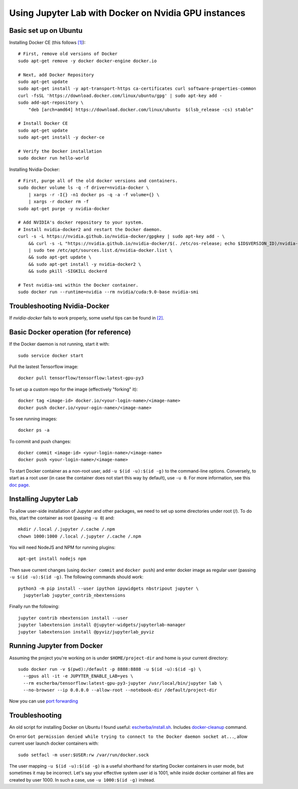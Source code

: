 Using Jupyter Lab with Docker on Nvidia GPU instances
-----------------------------------------------------

Basic set up on Ubuntu
~~~~~~~~~~~~~~~~~~~~~~

Installing Docker CE (this follows `[1]`_)::

  # First, remove old versions of Docker
  sudo apt-get remove -y docker docker-engine docker.io

  # Next, add Docker Repository
  sudo apt-get update
  sudo apt-get install -y apt-transport-https ca-certificates curl software-properties-common
  curl -fsSL 'https://download.docker.com/linux/ubuntu/gpg' | sudo apt-key add -
  sudo add-apt-repository \
      "deb [arch=amd64] https://download.docker.com/linux/ubuntu  $(lsb_release -cs) stable"

  # Install Docker CE
  sudo apt-get update
  sudo apt-get install -y docker-ce

  # Verify the Docker installation
  sudo docker run hello-world	

Installing Nvidia-Docker::

  # First, purge all of the old docker versions and containers.
  sudo docker volume ls -q -f driver=nvidia-docker \
      | xargs -r -I{} -n1 docker ps -q -a -f volume={} \
      | xargs -r docker rm -f
  sudo apt-get purge -y nvidia-docker

  # Add NVIDIA's docker repository to your system.
  # Install nvidia-docker2 and restart the Docker daemon.
  curl -s -L https://nvidia.github.io/nvidia-docker/gpgkey | sudo apt-key add - \
      && curl -s -L "https://nvidia.github.io/nvidia-docker/$(. /etc/os-release; echo $ID$VERSION_ID)/nvidia-docker.list" \
      | sudo tee /etc/apt/sources.list.d/nvidia-docker.list \
      && sudo apt-get update \
      && sudo apt-get install -y nvidia-docker2 \
      && sudo pkill -SIGKILL dockerd

  # Test nvidia-smi within the Docker container.
  sudo docker run --runtime=nvidia --rm nvidia/cuda:9.0-base nvidia-smi

Troubleshooting Nvidia-Docker
~~~~~~~~~~~~~~~~~~~~~~~~~~~~~

If `nvidia-docker` fails to work properly, some useful tips can be found in `[2]`_.

Basic Docker operation (for reference)
~~~~~~~~~~~~~~~~~~~~~~~~~~~~~~~~~~~~~~

If the Docker daemon is not running, start it with::

  sudo service docker start

Pull the lastest Tensorflow image::

  docker pull tensorflow/tensorflow:latest-gpu-py3

To set up a custom repo for the image (effectively "forking" it)::

  docker tag <image-id> docker.io/<your-login-name>/<image-name>
  docker push docker.io/<your-ogin-name>/<image-name>

To see running images::

  docker ps -a

To commit and push changes::

  docker commit <image-id> <your-login-name>/<image-name>
  docker push <your-login-name>/<image-name>

To start Docker container as a non-root user, add ``-u $(id -u):$(id -g)``
to the command-line options. Conversely, to start as a root user (in
case the container does not start this way by default), use ``-u 0``. For
more information, see this `doc page`_.

Installing Jupyter Lab
~~~~~~~~~~~~~~~~~~~~~~

To allow user-side installation of Jupyter and other packages, we need to set up
some directories under root (/). To do this, start the container as root (passing ``-u 0``)
and::

  mkdir /.local /.jupyter /.cache /.npm
  chown 1000:1000 /.local /.jupyter /.cache /.npm

You will need NodeJS and NPM for running plugins::

  apt-get install nodejs npm

Then save current changes (using ``docker commit`` and ``docker push``) and enter
docker image as regular user (passing ``-u $(id -u):$(id -g)``. The following commands should work::

  python3 -m pip install --user ipython ipywidgets nbstripout jupyter \
    jupyterlab jupyter_contrib_nbextensions

Finally run the following::

  jupyter contrib nbextension install --user
  jupyter labextension install @jupyter-widgets/jupyterlab-manager
  jupyter labextension install @pyviz/jupyterlab_pyviz

Running Jupyter from Docker
~~~~~~~~~~~~~~~~~~~~~~~~~~~

Assuming the project you're working on is under ``$HOME/project-dir`` and home is your current directory::

  sudo docker run -v $(pwd):/default -p 8888:8888 -u $(id -u):$(id -g) \
    --gpus all -it -e JUPYTER_ENABLE_LAB=yes \
    --rm escherba/tensorflow:latest-gpu-py3-jupyter /usr/local/bin/jupyter lab \
    --no-browser --ip 0.0.0.0 --allow-root --notebook-dir /default/project-dir

Now you can use `port forwarding`_

Troubleshooting
~~~~~~~~~~~~~~~

An old script for installing Docker on Ubuntu I found useful: `escherba/install.sh`_. Includes `docker-cleanup`_ command.

On error ``Got permission denied while trying to connect to the Docker daemon socket at...``, allow current user launch docker containers with::

  sudo setfacl -m user:$USER:rw /var/run/docker.sock

The user mapping ``-u $(id -u):$(id -g)`` is a useful shorthand for starting Docker containers in user mode, but sometimes it may be incorrect. Let's say your effective system user id is 1001, while inside docker container all files are created by user 1000. In such a case, use ``-u 1000:$(id -g)`` instead.

.. _[1]: https://lambdalabs.com/blog/set-up-a-tensorflow-gpu-docker-container-using-lambda-stack-dockerfile/
.. _[2]: https://marmelab.com/blog/2018/03/21/using-nvidia-gpu-within-docker-container.html
.. _port forwarding: https://github.com/escherba/dotfiles/blob/master/notes/aws.rst#port-forwarding
.. _doc page: https://docs.docker.com/install/linux/linux-postinstall/#manage-docker-as-a-non-root-user
.. _escherba/install.sh: https://gist.github.com/escherba/1ffcf8ff9e0791f8206b737322f6e3bc
.. _docker-cleanup: https://gist.github.com/wdullaer/76b450a0c986e576e98b
